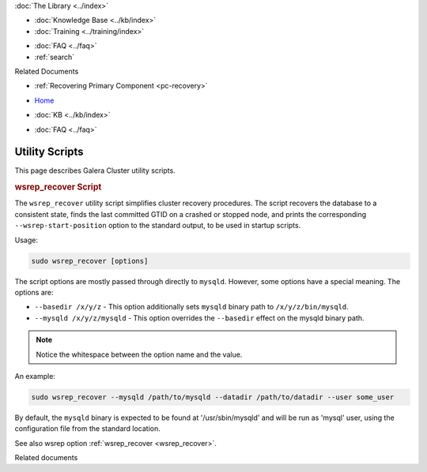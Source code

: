 .. meta::
   :title: Utility Scripts
   :description:
   :language: en-US
   :keywords: galera cluster, wsrep_recover script, scripts, utility scripts
   :copyright: Codership Oy, 2014 - 2024. All Rights Reserved.


.. container:: left-margin

   .. container:: left-margin-top

      :doc:`The Library <../index>`

   .. container:: left-margin-content

      .. cssclass:: here

         - :doc:`Documentation <./index>`

      - :doc:`Knowledge Base <../kb/index>`
      - :doc:`Training <../training/index>`

      .. cssclass:: sub-links

         - :doc:`Training Courses <../training/courses/index>`
         - :doc:`Tutorial Articles <../training/tutorials/index>`
         - :doc:`Training Videos <../training/videos/index>`

      - :doc:`FAQ <../faq>`
      - :ref:`search`

      Related Documents

      - :ref:`Recovering Primary Component <pc-recovery>`

.. container:: top-links

   - `Home <https://galeracluster.com>`_

   .. cssclass:: here

      - :doc:`Docs <./index>`

   - :doc:`KB <../kb/index>`

   .. cssclass:: nav-wider

      - :doc:`Training <../training/index>`

   - :doc:`FAQ <../faq>`


.. cssclass:: library-document
.. _`utility_scipts`:

===============
Utility Scripts
===============

This page describes Galera Cluster utility scripts.


.. _`wsrep_recover_script`:
.. rst-class:: section-heading
.. rubric:: wsrep_recover Script

The ``wsrep_recover`` utility script simplifies cluster recovery procedures. The script recovers the database to a consistent state, finds the last committed GTID on a crashed or stopped node, and prints the corresponding ``--wsrep-start-position`` option to the standard output, to be used in startup scripts.

Usage:

.. code-block:: ini

   sudo wsrep_recover [options]

The script options are mostly passed through directly to ``mysqld``. However, some options have a special meaning. The options are:

- ``--basedir /x/y/z`` - This option additionally sets ``mysqld`` binary path to ``/x/y/z/bin/mysqld``.

- ``--mysqld /x/y/z/mysqld`` - This option overrides the ``--basedir`` effect on the mysqld binary path.


.. note:: Notice the whitespace between the option name and the value.

An example:

.. code-block:: ini

   sudo wsrep_recover --mysqld /path/to/mysqld --datadir /path/to/datadir --user some_user

By default, the ``mysqld`` binary is expected to be found at '/usr/sbin/mysqld' and will be run as 'mysql' user, using the configuration file from the standard location.


See also wsrep option :ref:`wsrep_recover <wsrep_recover>`.


.. container:: bottom-links

   Related documents
